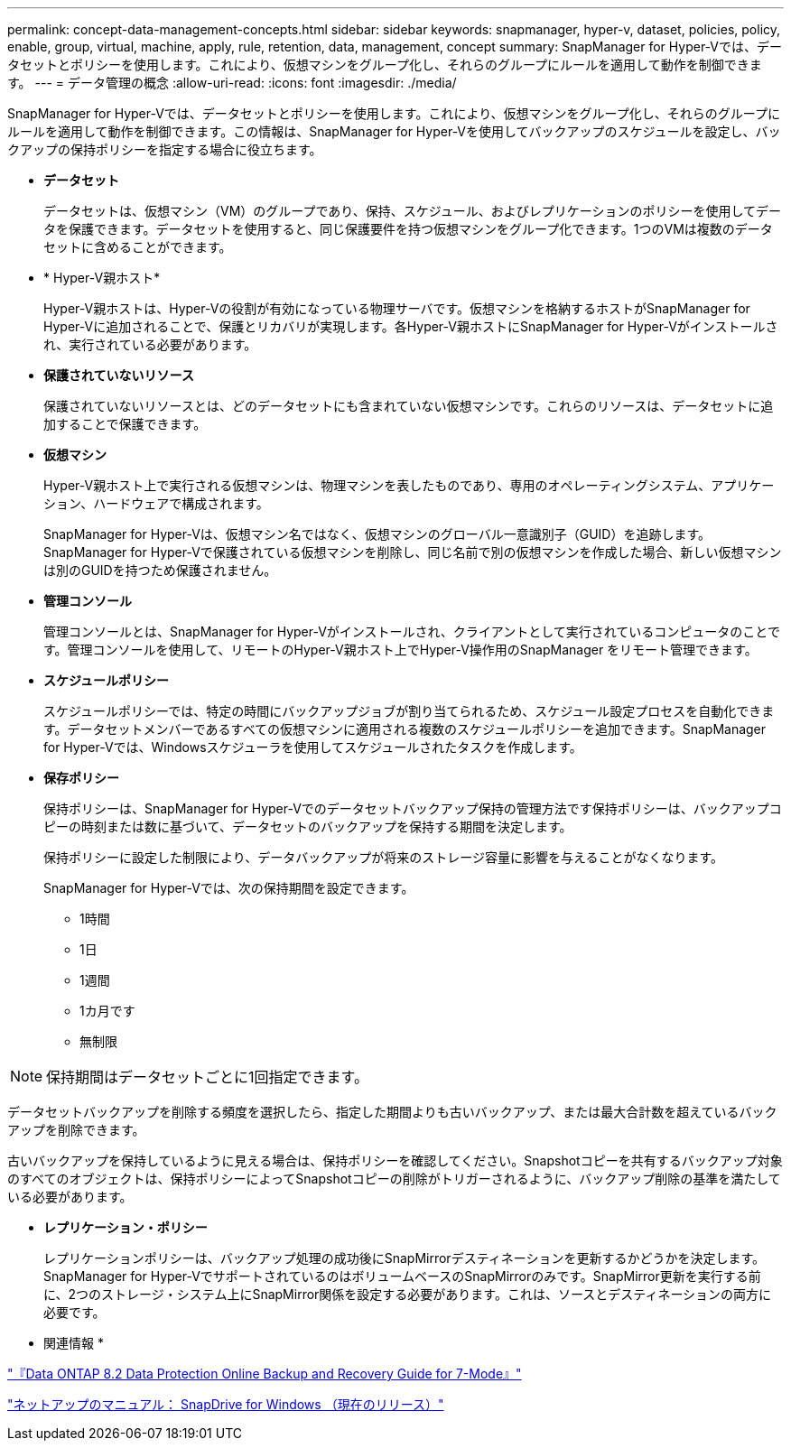 ---
permalink: concept-data-management-concepts.html 
sidebar: sidebar 
keywords: snapmanager, hyper-v, dataset, policies, policy, enable, group, virtual, machine, apply, rule, retention, data, management, concept 
summary: SnapManager for Hyper-Vでは、データセットとポリシーを使用します。これにより、仮想マシンをグループ化し、それらのグループにルールを適用して動作を制御できます。 
---
= データ管理の概念
:allow-uri-read: 
:icons: font
:imagesdir: ./media/


[role="lead"]
SnapManager for Hyper-Vでは、データセットとポリシーを使用します。これにより、仮想マシンをグループ化し、それらのグループにルールを適用して動作を制御できます。この情報は、SnapManager for Hyper-Vを使用してバックアップのスケジュールを設定し、バックアップの保持ポリシーを指定する場合に役立ちます。

* *データセット*
+
データセットは、仮想マシン（VM）のグループであり、保持、スケジュール、およびレプリケーションのポリシーを使用してデータを保護できます。データセットを使用すると、同じ保護要件を持つ仮想マシンをグループ化できます。1つのVMは複数のデータセットに含めることができます。

* * Hyper-V親ホスト*
+
Hyper-V親ホストは、Hyper-Vの役割が有効になっている物理サーバです。仮想マシンを格納するホストがSnapManager for Hyper-Vに追加されることで、保護とリカバリが実現します。各Hyper-V親ホストにSnapManager for Hyper-Vがインストールされ、実行されている必要があります。

* *保護されていないリソース*
+
保護されていないリソースとは、どのデータセットにも含まれていない仮想マシンです。これらのリソースは、データセットに追加することで保護できます。

* *仮想マシン*
+
Hyper-V親ホスト上で実行される仮想マシンは、物理マシンを表したものであり、専用のオペレーティングシステム、アプリケーション、ハードウェアで構成されます。

+
SnapManager for Hyper-Vは、仮想マシン名ではなく、仮想マシンのグローバル一意識別子（GUID）を追跡します。SnapManager for Hyper-Vで保護されている仮想マシンを削除し、同じ名前で別の仮想マシンを作成した場合、新しい仮想マシンは別のGUIDを持つため保護されません。

* *管理コンソール*
+
管理コンソールとは、SnapManager for Hyper-Vがインストールされ、クライアントとして実行されているコンピュータのことです。管理コンソールを使用して、リモートのHyper-V親ホスト上でHyper-V操作用のSnapManager をリモート管理できます。

* *スケジュールポリシー*
+
スケジュールポリシーでは、特定の時間にバックアップジョブが割り当てられるため、スケジュール設定プロセスを自動化できます。データセットメンバーであるすべての仮想マシンに適用される複数のスケジュールポリシーを追加できます。SnapManager for Hyper-Vでは、Windowsスケジューラを使用してスケジュールされたタスクを作成します。

* *保存ポリシー*
+
保持ポリシーは、SnapManager for Hyper-Vでのデータセットバックアップ保持の管理方法です保持ポリシーは、バックアップコピーの時刻または数に基づいて、データセットのバックアップを保持する期間を決定します。

+
保持ポリシーに設定した制限により、データバックアップが将来のストレージ容量に影響を与えることがなくなります。

+
SnapManager for Hyper-Vでは、次の保持期間を設定できます。

+
** 1時間
** 1日
** 1週間
** 1カ月です
** 無制限





NOTE: 保持期間はデータセットごとに1回指定できます。

データセットバックアップを削除する頻度を選択したら、指定した期間よりも古いバックアップ、または最大合計数を超えているバックアップを削除できます。

古いバックアップを保持しているように見える場合は、保持ポリシーを確認してください。Snapshotコピーを共有するバックアップ対象のすべてのオブジェクトは、保持ポリシーによってSnapshotコピーの削除がトリガーされるように、バックアップ削除の基準を満たしている必要があります。

* *レプリケーション・ポリシー*
+
レプリケーションポリシーは、バックアップ処理の成功後にSnapMirrorデスティネーションを更新するかどうかを決定します。SnapManager for Hyper-VでサポートされているのはボリュームベースのSnapMirrorのみです。SnapMirror更新を実行する前に、2つのストレージ・システム上にSnapMirror関係を設定する必要があります。これは、ソースとデスティネーションの両方に必要です。



* 関連情報 *

https://library.netapp.com/ecm/ecm_download_file/ECMP1368826["『Data ONTAP 8.2 Data Protection Online Backup and Recovery Guide for 7-Mode』"]

http://mysupport.netapp.com/documentation/productlibrary/index.html?productID=30049["ネットアップのマニュアル： SnapDrive for Windows （現在のリリース）"]

